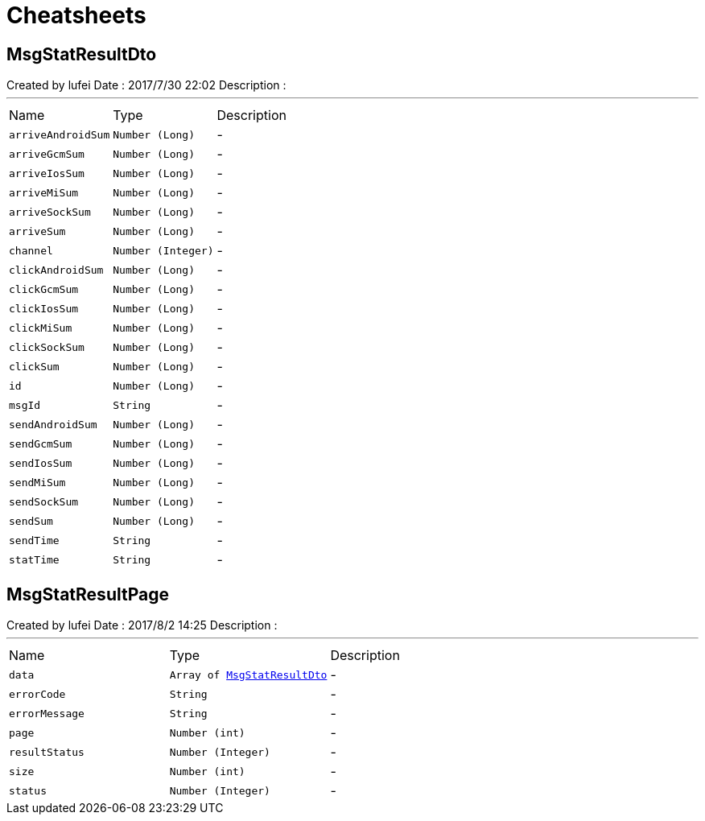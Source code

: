 = Cheatsheets

[[MsgStatResultDto]]
== MsgStatResultDto

++++
 Created by lufei
 Date : 2017/7/30 22:02
 Description :
++++
'''

[cols=">25%,^25%,50%"]
[frame="topbot"]
|===
^|Name | Type ^| Description
|[[arriveAndroidSum]]`arriveAndroidSum`|`Number (Long)`|-
|[[arriveGcmSum]]`arriveGcmSum`|`Number (Long)`|-
|[[arriveIosSum]]`arriveIosSum`|`Number (Long)`|-
|[[arriveMiSum]]`arriveMiSum`|`Number (Long)`|-
|[[arriveSockSum]]`arriveSockSum`|`Number (Long)`|-
|[[arriveSum]]`arriveSum`|`Number (Long)`|-
|[[channel]]`channel`|`Number (Integer)`|-
|[[clickAndroidSum]]`clickAndroidSum`|`Number (Long)`|-
|[[clickGcmSum]]`clickGcmSum`|`Number (Long)`|-
|[[clickIosSum]]`clickIosSum`|`Number (Long)`|-
|[[clickMiSum]]`clickMiSum`|`Number (Long)`|-
|[[clickSockSum]]`clickSockSum`|`Number (Long)`|-
|[[clickSum]]`clickSum`|`Number (Long)`|-
|[[id]]`id`|`Number (Long)`|-
|[[msgId]]`msgId`|`String`|-
|[[sendAndroidSum]]`sendAndroidSum`|`Number (Long)`|-
|[[sendGcmSum]]`sendGcmSum`|`Number (Long)`|-
|[[sendIosSum]]`sendIosSum`|`Number (Long)`|-
|[[sendMiSum]]`sendMiSum`|`Number (Long)`|-
|[[sendSockSum]]`sendSockSum`|`Number (Long)`|-
|[[sendSum]]`sendSum`|`Number (Long)`|-
|[[sendTime]]`sendTime`|`String`|-
|[[statTime]]`statTime`|`String`|-
|===

[[MsgStatResultPage]]
== MsgStatResultPage

++++
 Created by lufei
 Date : 2017/8/2 14:25
 Description :
++++
'''

[cols=">25%,^25%,50%"]
[frame="topbot"]
|===
^|Name | Type ^| Description
|[[data]]`data`|`Array of link:dataobjects.html#MsgStatResultDto[MsgStatResultDto]`|-
|[[errorCode]]`errorCode`|`String`|-
|[[errorMessage]]`errorMessage`|`String`|-
|[[page]]`page`|`Number (int)`|-
|[[resultStatus]]`resultStatus`|`Number (Integer)`|-
|[[size]]`size`|`Number (int)`|-
|[[status]]`status`|`Number (Integer)`|-
|===


